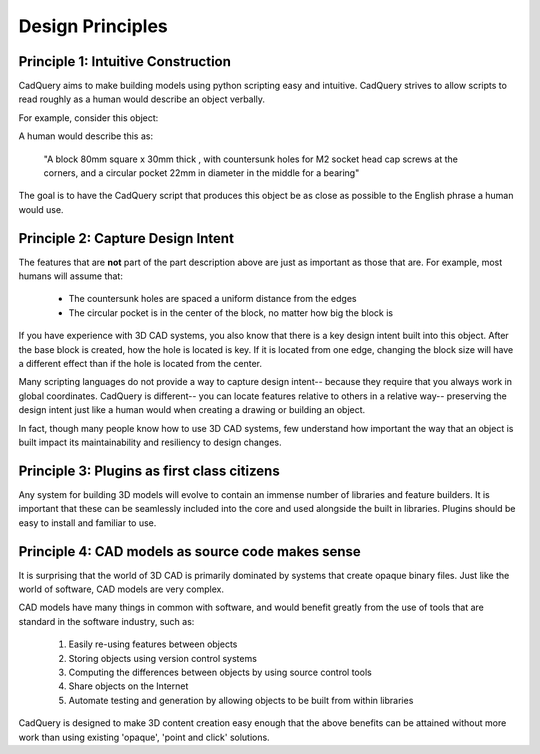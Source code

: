 .. _designprinciples:


===========================
Design Principles
===========================


Principle 1: Intuitive Construction
====================================

CadQuery aims to make building models using python scripting easy and intuitive.
CadQuery strives to allow scripts to read roughly as a human would describe an object verbally.

For example, consider this object:

.. image:: _static/quickstart.png

A human would describe this as:

     "A block 80mm square x 30mm thick , with countersunk holes for M2 socket head cap screws
     at the corners, and a circular pocket 22mm in diameter in the middle for a bearing"

The goal is to have the CadQuery script that produces this object be as close as possible to the English phrase
a human would use.


Principle 2: Capture Design Intent
====================================

The features that are **not** part of the part description above are just as important as those that are.  For example, most
humans will assume that:

    * The countersunk holes are spaced a uniform distance from the edges
    * The circular pocket is in the center of the block, no matter how big the block is

If you have experience with 3D CAD systems, you also know that there is a key design intent built into this object.
After the base block is created, how the hole is located is key.  If it is located from one edge, changing the block
size will have a different effect than if the hole is located from the center.

Many scripting languages do not provide a way to capture design intent-- because they require that you always work in
global coordinates.  CadQuery is different-- you can locate features relative to others in a relative way-- preserving
the design intent just like a human would when creating a drawing or building an object.

In fact, though many people know how to use 3D CAD systems, few understand how important the way that an object is built
impact its maintainability and resiliency to design changes.


Principle 3: Plugins as first class citizens
============================================

Any system for building 3D models will evolve to contain an immense number of libraries and feature builders. It is
important that these can be seamlessly included into the core and used alongside the built in libraries.  Plugins
should be easy to install and familiar to use.


Principle 4: CAD models as source code makes sense
==================================================================

It is surprising that the world of 3D CAD is primarily dominated by systems that create opaque binary files.
Just like the world of software, CAD models are very complex.

CAD models have many things in common with software, and would benefit greatly from the use of tools that are standard
in the software industry, such as:

    1. Easily re-using features between objects
    2. Storing objects using version control systems
    3. Computing the differences between objects by using source control tools
    4. Share objects on the Internet
    5. Automate testing and generation by allowing objects to be built from within libraries

CadQuery is designed to make 3D content creation easy enough that the above benefits can be attained without more work
than using existing 'opaque', 'point and click' solutions.

